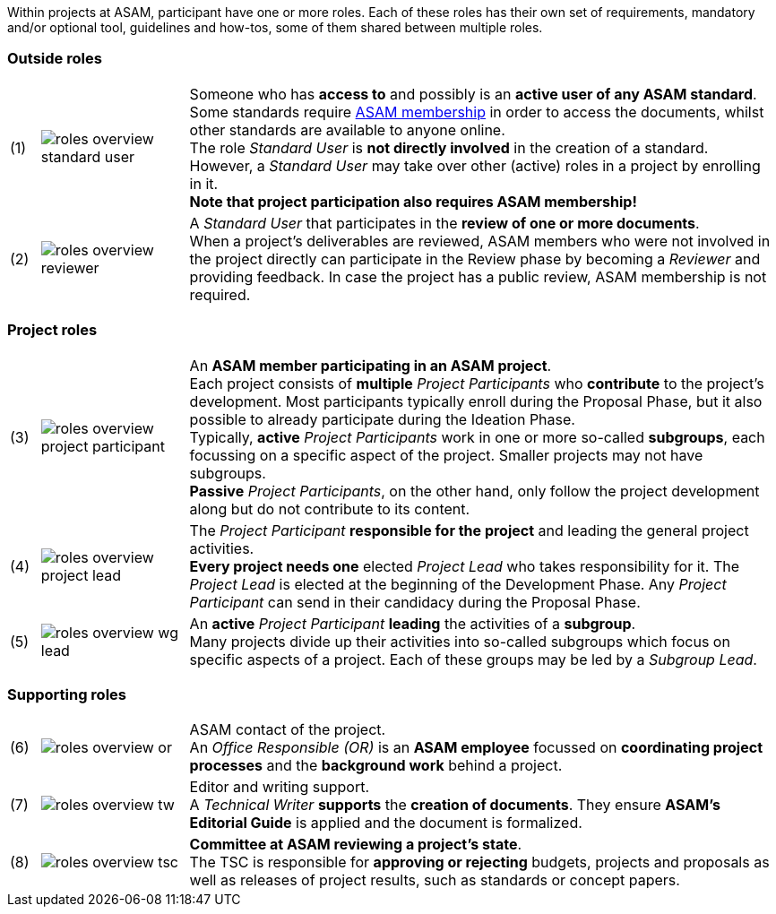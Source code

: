 
//tag::summary[]
Within projects at ASAM, participant have one or more roles.
Each of these roles has their own set of requirements, mandatory and/or optional tool, guidelines and how-tos, some of them shared between multiple roles.
//end::summary[]

//tag::list_of_roles[]

// TIP: Click on a role's label to navigate directly to the role's summary page.

=== Outside roles
[cols = ">1,^5,20", frame=none, stripes=hover]
|===
// 3+<s|[.underline]#Outside roles#
|(1)
|image:compendium:Concepts/roles_overview-standard_user.svg[]
a|Someone who has *access to* and possibly is an *active user of any ASAM standard*. +
Some standards require https://www.asam.net/about-asam/join-asam/[ASAM membership^] in order to access the documents, whilst other standards are available to anyone online. +
The role __Standard User__ is *not directly involved* in the creation of a standard.
However, a __Standard User__ may take over other (active) roles in a project by enrolling in it. +
**Note that project participation also requires ASAM membership!**

|(2)
|image:compendium:Concepts/roles_overview-reviewer.svg[]
a|A __Standard User__ that participates in the *review of one or more documents*. +
When a project's deliverables are reviewed, ASAM members who were not involved in the project directly can participate in the Review phase by becoming a __Reviewer__ and providing feedback.
In case the project has a public review, ASAM membership is not required.
|===

=== Project roles
[cols = ">1,^5,20", frame=none, stripes=hover]
|===
// 3+<s|[.underline]#Project roles#
|(3)
|image:compendium:Concepts/roles_overview-project_participant.svg[]
a|An *ASAM member participating in an ASAM project*. +
Each project consists of *multiple* __Project Participants__ who *contribute* to the project's development.
Most participants typically enroll during the Proposal Phase, but it also possible to already participate during the Ideation Phase. +
Typically, **active** __Project Participants__ work in one or more so-called *subgroups*, each focussing on a specific aspect of the project.
Smaller projects may not have subgroups. +
**Passive** __Project Participants__, on the other hand, only follow the project development along but do not contribute to its content.

|(4)
|image:compendium:Concepts/roles_overview-project_lead.svg[]
a|The __Project Participant__ *responsible for the project* and leading the general project activities. +
*Every project needs one* elected __Project Lead__ who takes responsibility for it.
The __Project Lead__ is elected at the beginning of the Development Phase.
Any __Project Participant__ can send in their candidacy during the Proposal Phase.

|(5)
|image:compendium:Concepts/roles_overview-wg_lead.svg[]
a|An **active** __Project Participant__ *leading* the activities of a *subgroup*. +
Many projects divide up their activities into so-called subgroups which focus on specific aspects of a project.
Each of these groups may be led by a __Subgroup Lead__.

|===

=== Supporting roles
[cols = ">1,^5,20", frame=none, stripes=hover]
|===
// 3+<s|[.underline]#Supporting roles#
|(6)
|image:compendium:Concepts/roles_overview-or.svg[]
a|ASAM contact of the project. +
An __Office Responsible (OR)__ is an *ASAM employee* focussed on *coordinating project processes* and the *background work* behind a project.

|(7)
|image:compendium:Concepts/roles_overview-tw.svg[]
a|Editor and writing support. +
A __Technical Writer__ *supports* the *creation of documents*.
They ensure **ASAM's Editorial Guide** is applied and the document is formalized.

|(8)
|image:compendium:Concepts/roles_overview-tsc.svg[]
a|*Committee at ASAM reviewing a project's state*. +
The TSC is responsible for *approving or rejecting* budgets, projects and proposals as well as releases of project results, such as standards or concept papers.

|===


//end::list_of_roles[]